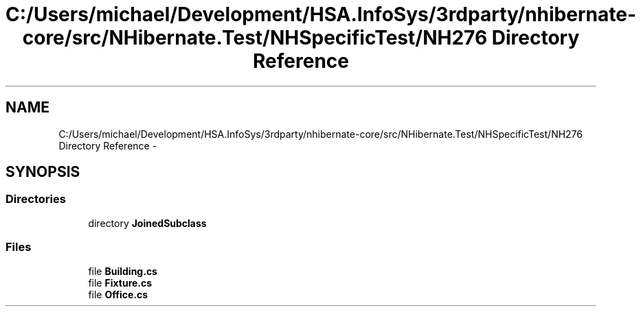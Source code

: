.TH "C:/Users/michael/Development/HSA.InfoSys/3rdparty/nhibernate-core/src/NHibernate.Test/NHSpecificTest/NH276 Directory Reference" 3 "Fri Jul 5 2013" "Version 1.0" "HSA.InfoSys" \" -*- nroff -*-
.ad l
.nh
.SH NAME
C:/Users/michael/Development/HSA.InfoSys/3rdparty/nhibernate-core/src/NHibernate.Test/NHSpecificTest/NH276 Directory Reference \- 
.SH SYNOPSIS
.br
.PP
.SS "Directories"

.in +1c
.ti -1c
.RI "directory \fBJoinedSubclass\fP"
.br
.in -1c
.SS "Files"

.in +1c
.ti -1c
.RI "file \fBBuilding\&.cs\fP"
.br
.ti -1c
.RI "file \fBFixture\&.cs\fP"
.br
.ti -1c
.RI "file \fBOffice\&.cs\fP"
.br
.in -1c
